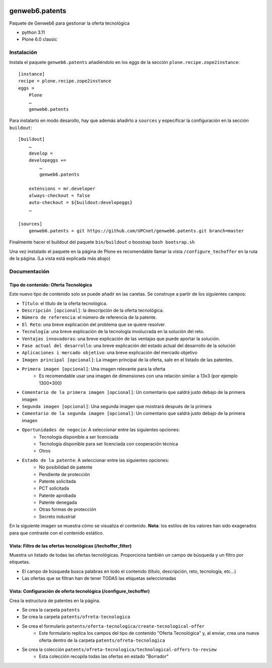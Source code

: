 .. This README is meant for consumption by humans and PyPI. PyPI can render rst files so please do not use Sphinx features.
   If you want to learn more about writing documentation, please check out: http://docs.plone.org/about/documentation_styleguide.html
   This text does not appear on PyPI or github. It is a comment.

.. image:: https://github.com/upcnet/genweb6.patents/actions/workflows/ci.yml/badge.svg
    :target: https://github.com/upcnet/genweb6.patents/actions/workflows/ci.yml

###############
genweb6.patents
###############

Paquete de Genweb6 para gestionar la oferta tecnológica

- python 3.11
- Plone 6.0 classic

Instalación
===========

Instala el paquete ``genweb6.patents`` añadiéndolo en los eggs 
de la sección ``plone.recipe.zope2instance``::

    [instance]
    recipe = plone.recipe.zope2instance
    eggs =
        Plone
        …
        genweb6.patents

Para instalarlo en modo desarollo, hay que además añadirlo a ``sources`` 
y especificar la configuración en la sección ``buildout``::
  
    [buildout]
        …
        develop = 
        developeggs +=
            …
            genweb6.patents

        extensions = mr.developer
        always-checkout = false
        auto-checkout = ${buildout:developeggs}
        …

    [sources]
        genweb6.patents = git https://github.com/UPCnet/genweb6.patents.git branch=master


Finalmente hacer el buildout del paquete ``bin/buildout`` o boostrap ``bash bootsrap.sh``

Una vez instalado el paquete en la página de Plone es recomendable llamar la vista ``/configure_techoffer`` 
en la ruta de la página. (La vista está explicada más abajo)

Documentación
=============
Tipo de contenido: Oferta Tecnológica
-------------------------------------
Este nuevo tipo de contenido solo se puede añadir en las caretas.
Se construye a partir de los siguientes campos:

- ``Título``: el título de la oferta tecnológica.
- ``Descripción [opcional]``: la descripción de la oferta tecnológica.
- ``Número de referencia``: el número de referencia de la patente.
- ``El Reto``: una breve explicación del problema que se quiere resolver.
- ``Tecnología``: una breve explicación de la tecnología involucrada en la solución del reto.
- ``Ventajas innovadoras``: una breve explicación de las ventajas que puede aportar la solución.
- ``Fase actual del desarrollo``: una breve explicación del estado actual del desarrollo de la solución
- ``Aplicaciones i mercado objetivo``: una breve explicación del mercado objetivo  
- ``Imagen principal [opcional]``: La imagen principal de la oferta, sale en el listado de las patentes.
- ``Primera imagen [opcional]``: Una imagen relevante para la oferta 
    - Es recomendable usar una imagen de dimensiones con una relación similar a 13x3 (por ejemplo 1300*300)
- ``Comentario de la primera imagen [opcional]``: Un comentario que saldrá justo debajo de la primera imagen
- ``Segunda imagen [opcional]``: Una segunda imagen que mostrará después de la primera 
- ``Comentario de la segunda imagen [opcional]``: Un comentario que saldrá justo debajo de la primera imagen
- ``Oportunidades de negocio``: A seleccionar entre las siguientes opciones:
    -  Tecnología disponible a ser licenciada
    -  Tecnología disponible para ser licenciada con cooperación técnica
    -  Otros
- ``Estado de la patente``: A seleccionar entre las siguientes opciones:
    -  No posibilidad de patente
    -  Pendiente de protección
    -  Patente solicitada
    -  PCT solicitada
    -  Patente aprobada
    -  Patente denegada
    -  Otras formas de protección
    -  Secreto industrial


En la siguiente imagen se muestra cómo se visualiza el contenido. **Nota**: los estilos de los valores han sido exagerados para que contraste con el contenido estático.

.. image:: readme_files/Muestra_to.png

Vista: Filtro de las ofertas tecnológicas (/techoffer_filter)
-------------------------------------------------------------
Muestra un listado de todas las ofertas tecnológicas.
Proporciona también un campo de búsqueda y un filtro por etiquetas.

- El campo de búsqueda busca palabras en todo el contenido (título, descripción, reto, tecnología, etc...)
- Las ofertas que se filtran han de tener TODAS las etiquetas seleccionadas
  
.. image:: readme_files/Muestra_to_filter.png


Vista: Configuración de oferta tecnológica (/configure_techoffer)
-----------------------------------------------------------------
Crea la estructura de patentes en la página.

- Se crea la carpeta ``patents``
- Se crea la carpeta ``patents/ofreta-tecnologica``
- Se crea el formulario ``patents/oferta-tecnologica/create-tecnological-offer``
    - Este formulario replica los campos del tipo de contenido "Oferta Tecnológica"
      y, al enviar, crea una nueva oferta dentro de la carpeta ``patents/ofreta-tecnologica``
- Se crea la colección ``patents/ofreta-tecnologica/technological-offers-to-review``
    - Esta colección recopila todas las ofertas en estado "Borrador"
   